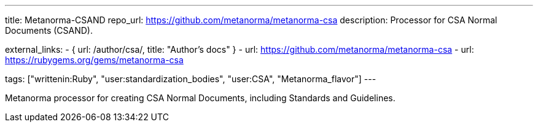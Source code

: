 ---
title: Metanorma-CSAND
repo_url: https://github.com/metanorma/metanorma-csa
description: Processor for CSA Normal Documents (CSAND).

external_links:
  - { url: /author/csa/, title: "Author’s docs" }
  - url: https://github.com/metanorma/metanorma-csa
  - url: https://rubygems.org/gems/metanorma-csa

tags: ["writtenin:Ruby", "user:standardization_bodies", "user:CSA", "Metanorma_flavor"]
---

Metanorma processor for creating CSA Normal Documents, including
Standards and Guidelines.
